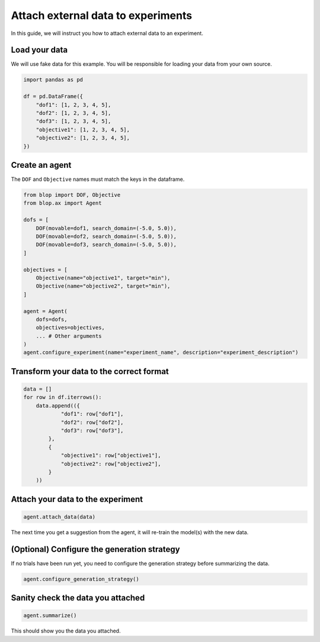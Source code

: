 Attach external data to experiments
===================================

In this guide, we will instruct you how to attach external data to an experiment.

Load your data
--------------

We will use fake data for this example. You will be responsible for loading your data from your own source.

.. code-block:: python

    import pandas as pd

    df = pd.DataFrame({
        "dof1": [1, 2, 3, 4, 5],
        "dof2": [1, 2, 3, 4, 5],
        "dof3": [1, 2, 3, 4, 5],
        "objective1": [1, 2, 3, 4, 5],
        "objective2": [1, 2, 3, 4, 5],
    })

Create an agent
---------------

The ``DOF`` and ``Objective`` names must match the keys in the dataframe.

.. code-block:: python

    from blop import DOF, Objective
    from blop.ax import Agent

    dofs = [
        DOF(movable=dof1, search_domain=(-5.0, 5.0)),
        DOF(movable=dof2, search_domain=(-5.0, 5.0)),
        DOF(movable=dof3, search_domain=(-5.0, 5.0)),
    ]

    objectives = [
        Objective(name="objective1", target="min"),
        Objective(name="objective2", target="min"),
    ]

    agent = Agent(
        dofs=dofs,
        objectives=objectives,
        ... # Other arguments
    )
    agent.configure_experiment(name="experiment_name", description="experiment_description")

Transform your data to the correct format
-----------------------------------------

.. code-block:: python

    data = []
    for row in df.iterrows():
        data.append(({
                "dof1": row["dof1"],
                "dof2": row["dof2"],
                "dof3": row["dof3"],
            },
            {
                "objective1": row["objective1"],
                "objective2": row["objective2"],
            }
        ))


Attach your data to the experiment
----------------------------------

.. code-block:: python

    agent.attach_data(data)


The next time you get a suggestion from the agent, it will re-train the model(s) with the new data.

(Optional) Configure the generation strategy
--------------------------------------------

If no trials have been run yet, you need to configure the generation strategy before summarizing the data.

.. code-block:: python

    agent.configure_generation_strategy()

Sanity check the data you attached
----------------------------------

.. code-block:: python

    agent.summarize()

This should show you the data you attached.
